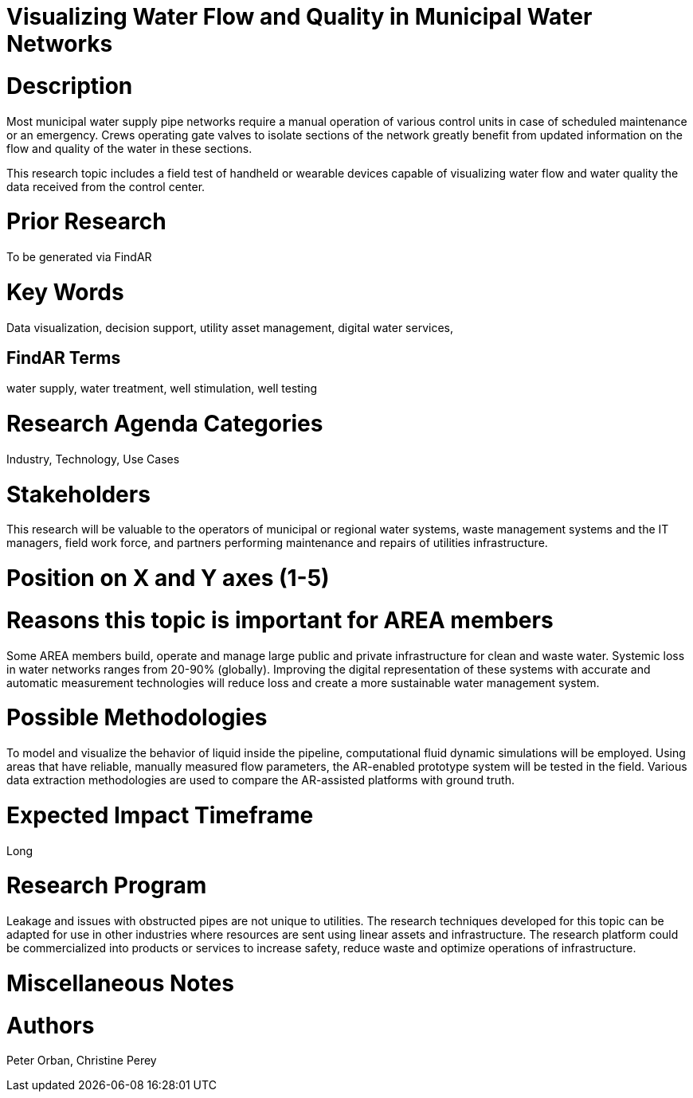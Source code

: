 [[ra-Iutilitiesg-waterflow]]

# Visualizing Water Flow and Quality in Municipal Water Networks

# Description
Most municipal water supply pipe networks require a manual operation of various control units in case of scheduled maintenance or an emergency. Crews operating gate valves to isolate sections of the network greatly benefit from updated information on the flow and quality of the water in these sections.

This research topic includes a field test of handheld or wearable devices capable of visualizing water flow and water quality  the data received from the control center.

# Prior Research
To be generated via FindAR

# Key Words
Data visualization, decision support, utility asset management, digital water services,

## FindAR Terms
water supply, water treatment, well stimulation, well testing

# Research Agenda Categories
Industry, Technology, Use Cases

# Stakeholders
This research will be valuable to the operators of municipal or regional water systems, waste management systems and the IT managers, field work force, and partners performing maintenance and repairs of utilities infrastructure.

# Position on X and Y axes (1-5)

# Reasons this topic is important for AREA members
Some AREA members build, operate and manage large public and private infrastructure for clean and waste water. Systemic loss in water networks ranges from 20-90% (globally). Improving the digital representation of these systems with accurate and automatic measurement technologies will reduce loss and create a more sustainable water management system.

# Possible Methodologies
To model and visualize the behavior of liquid inside the pipeline, computational fluid dynamic simulations will be employed. Using areas that have reliable, manually measured flow parameters, the AR-enabled prototype system will be tested in the field. Various data extraction methodologies are used to compare the AR-assisted platforms with ground truth.

# Expected Impact Timeframe
Long

# Research Program
Leakage and issues with obstructed pipes are not unique to utilities. The research techniques developed for this topic can be adapted for use in other industries where resources are sent using linear assets and infrastructure. The research platform could be commercialized into products or services to increase safety, reduce waste and optimize operations of infrastructure.

# Miscellaneous Notes


# Authors
Peter Orban, Christine Perey
